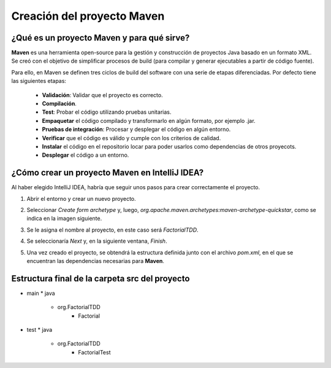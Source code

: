 Creación del proyecto Maven
============================

¿Qué es un proyecto Maven y para qué sirve?
-------------------------------------------------

**Maven** es una herramienta open-source para la gestión y construcción de proyectos Java basado en un formato XML. Se creó con el objetivo de simplificar procesos  de build (para compilar y generar ejecutables a partir de código fuente).

Para ello, en Maven se definen tres ciclos de build del software con una serie de etapas diferenciadas. Por defecto tiene las siguientes etapas:

    - **Validación**: Validar que el proyecto es correcto.
    - **Compilación**.
    - **Test**: Probar el código utilizando pruebas unitarias.
    - **Empaquetar** el código compilado y transformarlo en algún formato, por ejemplo .jar.
    - **Pruebas de integración**: Procesar y desplegar el código en algún entorno.
    - **Verificar** que el código es válido y cumple con los criterios de calidad.
    - **Instalar** el código en el repositorio locar para poder usarlos como dependencias de otros proyecots.
    - **Desplegar** el código a un entorno.


¿Cómo crear un proyecto Maven en IntelliJ IDEA?
-------------------------------------------------

Al haber elegido IntelliJ IDEA, habría que seguir unos pasos para crear correctamente el proyecto.

#. Abrir el entorno y crear un nuevo proyecto.
#. Seleccionar *Create form archetype* y, luego, *org.apache.maven.archetypes:maven-archetype-quickstar*, como se indica en la imagen siguiente.
    .. image:: ./assets/CrearProyecto1.png
        :width: 500
        :align: center

#. Se le asigna el nombre al proyecto, en este caso será *FactorialTDD*.
    .. image:: ./assets/CrearProyecto2.png
        :width: 500
        :align: center

#. Se seleccionaría *Next* y, en la siguiente ventana, *Finish*.
    .. image:: ./assets/CrearProyecto3.png
        :width: 500
        :align: center

#. Una vez creado el proyecto, se obtendrá la estructura definida junto con el archivo *pom.xml*, en el que se encuentran las dependencias necesarias para **Maven**. 
    .. image:: ./assets/CrearProyecto4.png
        :width: 500
        :align: center

Estructura final de la carpeta src del proyecto
-------------------------------------------------

* main
  * java
    * org.FactorialTDD
        * Factorial
* test
  * java
    * org.FactorialTDD
        * FactorialTest
